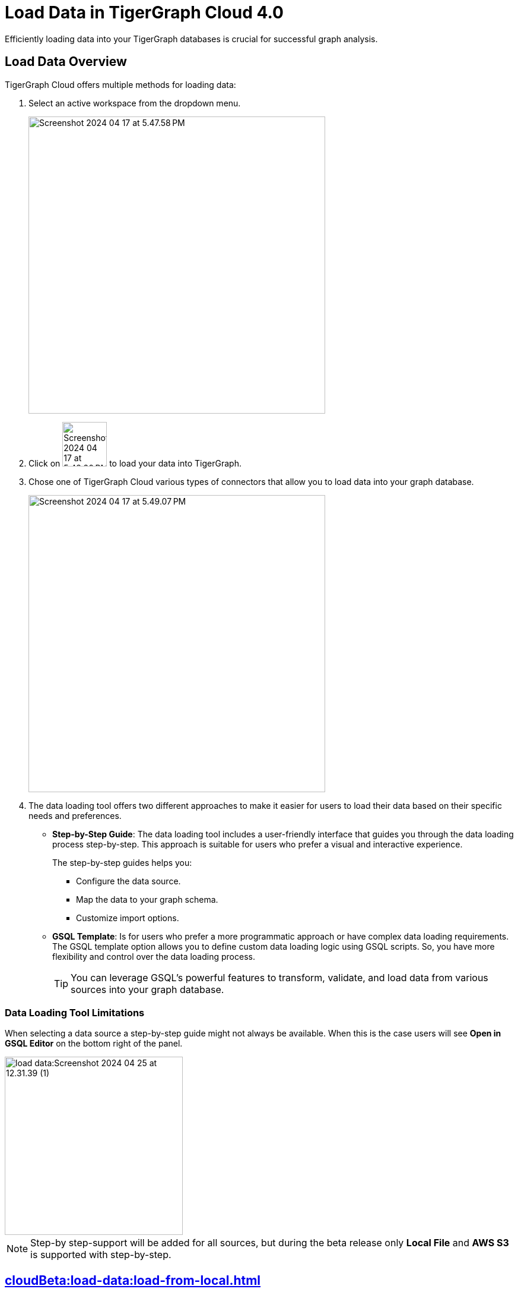 = Load Data in TigerGraph Cloud 4.0
:experimental:

Efficiently loading data into your TigerGraph databases is crucial for successful graph analysis.

== Load Data Overview
.TigerGraph Cloud offers multiple methods for loading data:
. Select an active workspace from the dropdown menu.
+
image::Screenshot 2024-04-17 at 5.47.58 PM.png[width="500"]

. Click on image:Screenshot 2024-04-17 at 5.48.20 PM.png[width="75"] to load your data into TigerGraph.

. Chose one of TigerGraph Cloud various types of connectors that allow you to load data into your graph database.
+
image::Screenshot 2024-04-17 at 5.49.07 PM.png[width="500"]

. The data loading tool offers two different approaches to make it easier for users to load their data based on their specific needs and preferences.
+
* *Step-by-Step Guide*: The data loading tool includes a user-friendly interface that guides you through the data loading process step-by-step.
This approach is suitable for users who prefer a visual and interactive experience.
+
The step-by-step guides helps you:

** Configure the data source.
** Map the data to your graph schema.
** Customize import options.

* *GSQL Template*: Is for users who prefer a more programmatic approach or have complex data loading requirements.
The GSQL template option allows you to define custom data loading logic using GSQL scripts.
So, you have more flexibility and control over the data loading process.
+
[TIP]
====
You can leverage GSQL's powerful features to transform, validate, and load data from various sources into your graph database.
====

=== Data Loading Tool Limitations

When selecting a data source a step-by-step guide might not always be available.
When this is the case users will see btn:[Open in GSQL Editor] on the bottom right of the panel.

image::load-data:Screenshot 2024-04-25 at 12.31.39 (1).png[width=300]

[NOTE]
====
Step-by step-support will be added for all sources, but during the beta release only btn:[Local File] and btn:[AWS S3] is supported with step-by-step.
====

== xref:cloudBeta:load-data:load-from-local.adoc[]

Check out our step-by-step guide on loading data from a local file.

== xref:cloudBeta:load-data:load-from-cloud.adoc[]

Check out our step-by-step guide on loading data from a AWS s3.


== xref:cloudBeta:load-data:load-from-other-sources.adoc[]

Here you can check out the status of loading data form other sources in TigerGraph Cloud 4.0.
Or check out our xref:cloudBeta:load-data:jdbc.adoc[].

== Next Steps
Next, learn more about how to xref:cloudBeta:schema-designer:index.adoc[].

Or return to the xref:cloudBeta:resource-manager:index.adoc[] page or xref:cloudBeta:overview:index.adoc[Overview] page for a different topic.

